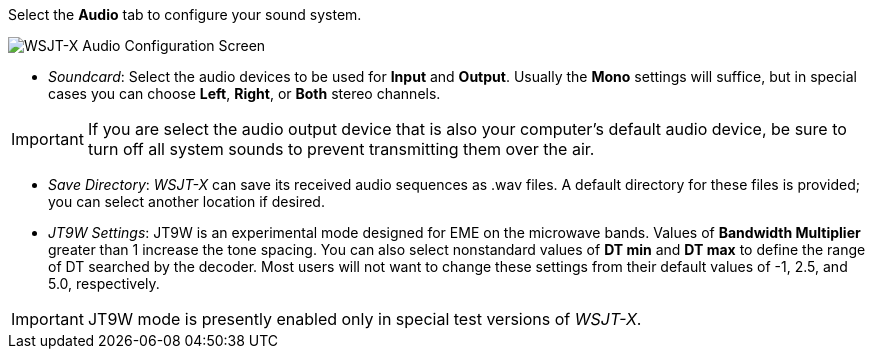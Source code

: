 // Status=review
Select the *Audio* tab to configure your sound system.

image::images/settings-audio.png[align="center",alt="WSJT-X Audio Configuration Screen"]

- _Soundcard_: Select the audio devices to be used for *Input* and
*Output*.  Usually the *Mono* settings will suffice, but in special
cases you can choose *Left*, *Right*, or *Both* stereo channels.

IMPORTANT: If you are select the audio output device that is also your
computer's default audio device, be sure to turn off all system sounds
to prevent transmitting them over the air.

- _Save Directory_: _WSJT-X_ can save its received audio sequences as
+.wav+ files.  A default directory for these files is provided; you
can select another location if desired.

- _JT9W Settings_: JT9W is an experimental mode designed for EME on
the microwave bands.  Values of *Bandwidth Multiplier* greater than 1
increase the tone spacing.  You can also select nonstandard values of
*DT min* and *DT max* to define the range of DT searched by the
decoder.  Most users will not want to change these settings from their
default values of -1, 2.5, and 5.0, respectively.

IMPORTANT: JT9W mode is presently enabled only in special test versions
of _WSJT-X_.
